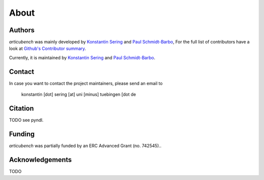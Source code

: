 About
=====

Authors
-------

*articubench* was mainly developed by
`Konstantin Sering <https://github.com/derNarr>`_ and
`Paul Schmidt-Barbo <https://github.com/paulovic96>`_,
For the full list of contributors have a look at `Github's Contributor summary
<https://github.com/quantling/paule/contributors>`_.

Currently, it is maintained by `Konstantin Sering <https://github.com/derNarr>`_
and `Paul Schmidt-Barbo <https://github.com/paulovic96>`_.


Contact
-------

In case you want to contact the project maintainers, please send an email to

      konstantin [dot] sering [at] uni [minus] tuebingen [dot de


Citation
--------
TODO see pyndl.


Funding
-------
*articubench* was partially funded by an ERC Advanced Grant (no. 742545)..


Acknowledgements
----------------
TODO

